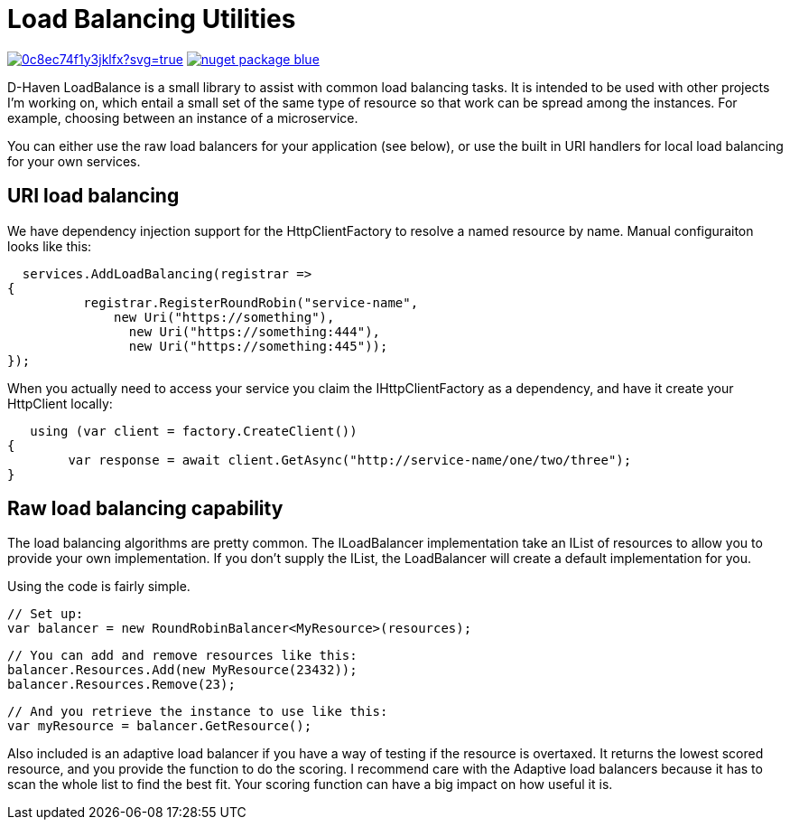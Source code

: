 = Load Balancing Utilities

image:https://ci.appveyor.com/api/projects/status/0c8ec74f1y3jklfx?svg=true[link="https://ci.appveyor.com/project/bloritsch/dhaven-loadbalance"]
image:https://img.shields.io/badge/nuget-package-blue.svg[link="https://www.nuget.org/packages/DHaven.LoadBalance/"]

D-Haven LoadBalance is a small library to assist with common load balancing tasks.  It is intended to be used
with other projects I'm working on, which entail a small set of the same type of resource so that work can be
spread among the instances.  For example, choosing between an instance of a microservice.

You can either use the raw load balancers for your application (see below), or use the built in URI handlers
for local load balancing for your own services.

== URI load balancing

We have dependency injection support for the HttpClientFactory to resolve a named resource by name.  Manual
configuraiton looks like this:

    services.AddLoadBalancing(registrar =>
		{
            registrar.RegisterRoundRobin("service-name",
                new Uri("https://something"),
				new Uri("https://something:444"),
				new Uri("https://something:445"));
		});

When you actually need to access your service you claim the IHttpClientFactory as a dependency, and have it
create your HttpClient locally:

    using (var client = factory.CreateClient())
	{
		var response = await client.GetAsync("http://service-name/one/two/three");
	}

== Raw load balancing capability

The load balancing algorithms are pretty common.  The ILoadBalancer implementation take an IList of resources
to allow you to provide your own implementation.  If you don't supply the IList, the LoadBalancer will create
a default implementation for you.

Using the code is fairly simple.

   // Set up:
   var balancer = new RoundRobinBalancer<MyResource>(resources);
   
   // You can add and remove resources like this:
   balancer.Resources.Add(new MyResource(23432));
   balancer.Resources.Remove(23);
   
   // And you retrieve the instance to use like this:
   var myResource = balancer.GetResource();

Also included is an adaptive load balancer if you have a way of testing if the resource is overtaxed.  It returns
the lowest scored resource, and you provide the function to do the scoring.  I recommend care with the Adaptive
load balancers because it has to scan the whole list to find the best fit.  Your scoring function can have a big
impact on how useful it is.
